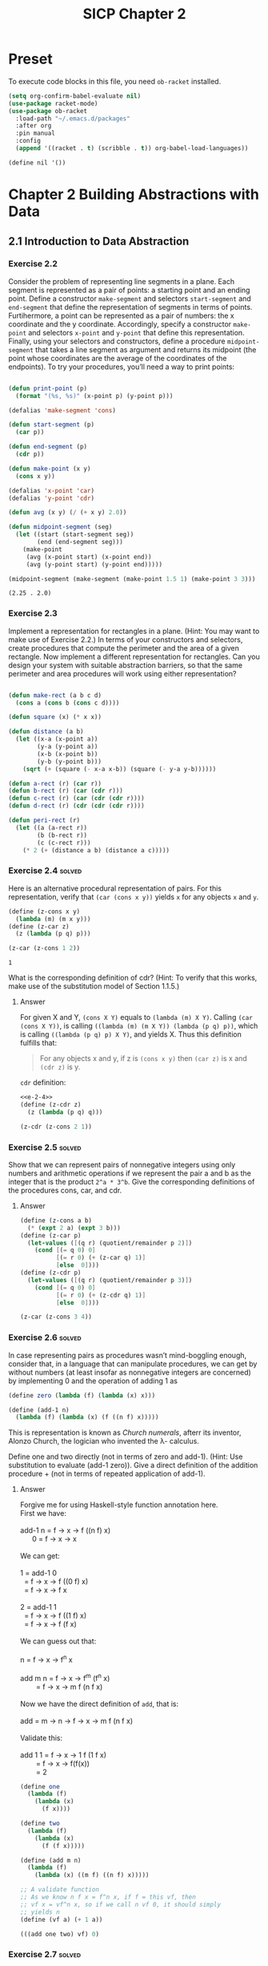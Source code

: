 #+TITLE: SICP Chapter 2
#+STARTUP: overview
#+STARTUP: indent
#+PROPERTY: header-args :noweb yes
#+PROPERTY: header-args:racket :lang racket

* Preset
To execute code blocks in this file, you need ~ob-racket~ installed.

#+BEGIN_SRC emacs-lisp
(setq org-confirm-babel-evaluate nil)
(use-package racket-mode)
(use-package ob-racket
  :load-path "~/.emacs.d/packages"
  :after org
  :pin manual
  :config
  (append '((racket . t) (scribble . t)) org-babel-load-languages))
#+END_SRC

#+RESULTS:
: t

#+NAME: nil
#+BEGIN_SRC racket
(define nil '())
#+END_SRC

* Chapter 2 Building Abstractions with Data
:PROPERTIES:
:VISIBILITY: children
:END:
** 2.1 Introduction to Data Abstraction
*** Exercise 2.2
Consider the problem of representing line segments in a plane. Each
segment is represented as a pair of points: a starting point and an
ending point. Define a constructor ~make-segment~ and selectors
~start-segment~ and ~end-segment~ that define the representation of
segments in terms of points. Furtihermore, a point can be represented
as a pair of numbers: the x coordinate and the y coordinate.
Accordingly, specify a constructor ~make-point~ and selectors
~x-point~ and ~y-point~ that define this representation. Finally,
using your selectors and constructors, define a procedure
~midpoint-segment~ that takes a line segment as argument and returns
its midpoint (the point whose coordinates are the average of the
coordinates of the endpoints). To try your procedures, you’ll need a
way to print points:

#+BEGIN_SRC emacs-lisp :session e-2-2

(defun print-point (p)
  (format "(%s, %s)" (x-point p) (y-point p)))

(defalias 'make-segment 'cons)

(defun start-segment (p)
  (car p))

(defun end-segment (p)
  (cdr p))

(defun make-point (x y)
  (cons x y))

(defalias 'x-point 'car)
(defalias 'y-point 'cdr)

(defun avg (x y) (/ (+ x y) 2.0))

(defun midpoint-segment (seg)
  (let ((start (start-segment seg))
        (end (end-segment seg)))
    (make-point
     (avg (x-point start) (x-point end))
     (avg (y-point start) (y-point end)))))

(midpoint-segment (make-segment (make-point 1.5 1) (make-point 3 3)))

#+END_SRC

#+RESULTS[570f9497598454887077cc3a12b3fd438abc6bca]:
: (2.25 . 2.0)

*** Exercise 2.3
Implement a representation for rectangles in a plane. (Hint: You may
want to make use of Exercise 2.2.) In terms of your constructors and
selectors, create procedures that compute the perimeter and the area
of a given rectangle. Now implement a different representation for
rectangles. Can you design your system with suitable abstraction
barriers, so that the same perimeter and area procedures will work
using either representation?

#+BEGIN_SRC emacs-lisp :session e-2-2

(defun make-rect (a b c d)
  (cons a (cons b (cons c d))))

(defun square (x) (* x x))

(defun distance (a b)
  (let ((x-a (x-point a))
        (y-a (y-point a))
        (x-b (x-point b))
        (y-b (y-point b)))
    (sqrt (+ (square (- x-a x-b)) (square (- y-a y-b))))))

(defun a-rect (r) (car r))
(defun b-rect (r) (car (cdr r)))
(defun c-rect (r) (car (cdr (cdr r))))
(defun d-rect (r) (cdr (cdr (cdr r))))

(defun peri-rect (r)
  (let ((a (a-rect r))
        (b (b-rect r))
        (c (c-rect r)))
    (* 2 (+ (distance a b) (distance a c)))))

#+END_SRC

#+RESULTS:
: peri-rect

*** Exercise 2.4                                                   :solved:
Here is an alternative procedural representation of pairs. For
this representation, verify that ~(car (cons x y))~ yields ~x~
for any objects ~x~ and ~y~.

#+NAME: e-2-4
#+BEGIN_SRC scheme
(define (z-cons x y)
  (lambda (m) (m x y)))
(define (z-car z)
  (z (lambda (p q) p)))

(z-car (z-cons 1 2))
#+END_SRC

#+RESULTS: e-2-4
: 1

What is the corresponding definition of cdr? (Hint: To verify
that this works, make use of the substitution model of Section
1.1.5.)

**** Answer
For given X and Y, ~(cons X Y)~ equals to
~(lambda (m) X Y)~. Calling ~(car (cons X Y))~, is calling
~((lambda (m) (m X Y)) (lambda (p q) p))~, which is calling
~((lambda (p q) p) X Y)~, and yields X. 
Thus this definition fulfills that:
#+BEGIN_QUOTE
For any objects x and y, if z is ~(cons x y)~ then ~(car z)~
is x and ~(cdr z)~ is y.
#+END_QUOTE

~cdr~ definition:
#+BEGIN_SRC scheme :noweb yes
<<e-2-4>>
(define (z-cdr z)
  (z (lambda (p q) q)))

(z-cdr (z-cons 2 1))
#+END_SRC

#+RESULTS:
: 1

*** Exercise 2.5                                                   :solved:
Show that we can represent pairs of nonnegative integers using
only numbers and arithmetic operations if we represent the pair
a and b as the integer that is the product =2^a * 3^b=. Give the
corresponding definitions of the procedures cons, car, and cdr.

**** Answer
#+BEGIN_SRC scheme
(define (z-cons a b)
  (* (expt 2 a) (expt 3 b)))
(define (z-car p)
  (let-values ([(q r) (quotient/remainder p 2)])
    (cond [(= q 0) 0]
          [(= r 0) (+ (z-car q) 1)]
          [else  0])))
(define (z-cdr p)
  (let-values ([(q r) (quotient/remainder p 3)])
    (cond [(= q 0) 0]
          [(= r 0) (+ (z-cdr q) 1)]
          [else  0])))

(z-car (z-cons 3 4))
#+END_SRC

#+RESULTS:
: 3

*** Exercise 2.6                                                   :solved:
In case representing pairs as procedures wasn’t mind-boggling
enough, consider that, in a language that can manipulate
procedures, we can get by without numbers (at least insofar as
nonnegative integers are concerned) by implementing 0 and the
operation of adding 1 as

#+BEGIN_SRC scheme
(define zero (lambda (f) (lambda (x) x)))

(define (add-1 n)
  (lambda (f) (lambda (x) (f ((n f) x)))))
#+END_SRC

This is representation is known as /Church numerals/, afterr its
inventor, Alonzo Church, the logician who invented the λ-
calculus.

Define one and two directly (not in terms of zero and add-1).
(Hint: Use substitution to evaluate (add-1 zero)). Give a direct
definition of the addition procedure + (not in terms of repeated
application of add-1).

**** Answer
#+BEGIN_VERSE
Forgive me for using Haskell-style function annotation here.
First we have:

add-1 n = f -> x -> f ((n f) x)
      0 = f -> x -> x

We can get:

1 = add-1 0
  = f -> x -> f ((0 f) x)
  = f -> x -> f x
  
2 = add-1 1
  = f -> x -> f ((1 f) x)
  = f -> x -> f (f x)

We can guess out that:

n = f -> x -> f^n x

add m n = f -> x -> f^m (f^n x)
        = f -> x -> m f (n f x)

Now we have the direct definition of ~add~, that is:

add = m -> n -> f -> x -> m f (n f x)

Validate this:

add 1 1 = f -> x -> 1 f (1 f x)
        = f -> x -> f(f(x))
        = 2
#+END_VERSE

#+BEGIN_SRC scheme
(define one
  (lambda (f)
    (lambda (x)
      (f x))))

(define two
  (lambda (f)
    (lambda (x)
      (f (f x)))))

(define (add m n)
  (lambda (f)
    (lambda (x) ((m f) ((n f) x)))))

;; A validate function
;; As we know n f x = f^n x, if f = this vf, then
;; vf x = vf^n x, so if we call n vf 0, it should simply
;; yields n
(define (vf a) (+ 1 a))

(((add one two) vf) 0)
#+END_SRC

#+RESULTS:
: 3

*** Exercise 2.7                                                   :solved:
#+NAME: e-2-7-a
#+BEGIN_SRC scheme
(define (add-interval x y)
  (make-interval (+ (lower-bound x) (lower-bound y))
                 (+ (upper-bound x) (upper-bound y))))

(define (mul-interval x y)
  (let ((p1 (* (lower-bound x) (lower-bound y)))
        (p2 (* (lower-bound x) (upper-bound y)))
        (p3 (* (upper-bound x) (lower-bound y)))
        (p4 (* (upper-bound x) (upper-bound y))))
    (make-interval (min p1 p2 p3 p4)
                   (max p1 p2 p3 p4))))

(define (div-interval x y)
  (mul-interval
   x
   (make-interval (/ 1.0 (upper-bound y))
                  (/ 1.0 (lower-bound y)))))
#+END_SRC

Alyssa’s program is incomplete because she has not specified the
implementation of the interval abstraction. Here is a definition
of the interval constructor:

#+NAME: e-2-7-b
#+BEGIN_SRC scheme
(define (make-interval a b) (cons a b))
#+END_SRC

Define selectors upper-bound and lower-bound to complete the
implementation.

**** Answer
#+NAME: e-2-7-c
#+BEGIN_SRC scheme :noweb yes
(define (lower-bound interval)
  (car interval))

(define (upper-bound interval)
  (cdr interval))
#+END_SRC

*** Exercise 2.8                                                   :solved:
Using reasoning analogous to Alyssa’s, describe how the
difference of two intervals may be computed. Define a
corresponding subtraction procedure, called sub-interval.

**** Answer
The difference of two intervals should equal to the first
interval plus the negative of the second interval.

#+NAME: e-2-8
#+BEGIN_SRC scheme :noweb yes
<<e-2-7-a>>
<<e-2-7-b>>
<<e-2-7-c>>

(require racket/format)

(define (show a)
  (~a "[" (lower-bound a) ", " (upper-bound a) "]"))

(define (neg-interval a)
  (make-interval
   (- (upper-bound a))
   (- (lower-bound a))))

(define (sub-interval a b)
  (add-interval a (neg-interval b)))

(neg-interval (make-interval 1 2))
(show (sub-interval (make-interval 1 2)  (make-interval 1 2)))
#+END_SRC

#+RESULTS: e-2-8
: [-1, 1]

*** Exercise 2.9                                                   :solved:
The width of an interval is half of the difference between its
upper and lower bounds. The width is a measure of the
uncertainty of the number specified by the interval. For some
arithmetic operations the width of the result of combining two
intervals is a function only of the widths of the argument
intervals, whereas for others the width of the combination is
not a function of the widths of the argument intervals. Show
that the width of the sum (or difference) of two intervals is a
function only of the widths of the intervals being added (or
subtracted). Give examples to show that this is not true for
multiplication or division.

**** Answer
#+BEGIN_VERSE
For any tow intervals I0 and I1,
if I0 = [a, b]
   I1 = [x, y]
then width(I0) = (b - a) / 2
     width(I1) = (y - x) / 2
width(I0 + I1) = width([a + x, b + y])
               = ((b + y) - (a + x)) / 2
               = (b - a) / 2 + (y - x) / 2
               = width(I0) + width(I1)
Thus width(I0 + I1) = width(I0) + width(I1)

For example, I0 = [0, 0], I1 = [0, 1],
width(I0) = 0, width(I1) = 0.5,
width(I0 * I1) = width([0, 1]) = 0.5 != with(I0) * width(I1)
#+END_VERSE     

*** Exercise 2.10                                                  :solved:
Ben Bitdiddle, an expert systems programmer, looks over Alyssa’s
shoulder and comments that it is not clear what it means to
divide by an interval that spans zero. Modify Alyssa’s code to
check for this condition and to signal an error if it occurs.

**** Answer
#+NAME: e-2-10
#+BEGIN_SRC scheme :noweb yes
<<e-2-8>>

(define (div-interval x y)
  (if (<= (* (lower-bound y) (upper-bound y)) 0)
      (error "Interval Spans Zero")
      (mul-interval
       x
       (make-interval (/ 1.0 (upper-bound y))
                      (/ 1.0 (lower-bound y))))))

(show (div-interval (make-interval 1 2) (make-interval 1 1)))
#+END_SRC

#+RESULTS: e-2-10
: [1.0, 2.0]

*** Exercise 2.11                                                  :solved:
In passing, Ben also cryptically comments: “By testing the signs
of the endpoints of the intervals, it is possible to break
mul-interval into nine cases, only one of which requires more
than two multiplications.” Rewrite this procedure using Ben’s
suggestion.

**** Answer
#+NAME: e-2-11
#+BEGIN_SRC scheme :noweb yes
<<e-2-10>>

(define (mul-interval x y)
  (let ((lX (lower-bound x))
        (uX (upper-bound x))
        (lY (lower-bound y))
        (uY (upper-bound y)))
    (cond ((> lX 0) (cond ((> 0 lY) (make-interval (* lX lY) (* uX uY)))
                          ((< 0 uY) (make-interval (* lY uX) (* lX uY)))
                          (else (make-interval (* lY uX) (* uX uY)))))

          ((< lX 0) (cond ((< 0 uY) (make-interval (* uX uY) (* lX lY)))
                          ((> 0 lY) (make-interval (* lX uY) (* uX lY)))
			  (else (make-intervel (* lX uY) (* lx ly)))))

          (else (cond ((> 0 lY) (make-interval (* lX uY) (* uX uY)))
                      ((< 0 uY) (make-intervel (* lY uX) (* lX lY)))
                      (else (make-interval
                             (min (* lX uY) (* lY uX))
                             (max (* lX lY) (* ux uY)))))))))

(show (mul-interval (make-interval -3 -2) (make-interval 2 3)))
#+END_SRC

#+RESULTS: e-2-10-b
: [-6, -6]

*** Exercise 2.12                                                  :solved:
After debugging her program, Alyssa shows it to a potential
user, who complains that her program solves the wrong problem.
He wants a program that can deal with numbers represented as a
center value and an additive tolerance; for example, he wants to
work with intervals such as 3.5 ± 0.15 rather than [3.35, 3.65].
Alyssa returns to her desk and fixes this problem by supplying
an alternate constructor and alternate selectors:

#+NAME: e-2-12-a
#+BEGIN_SRC scheme
(define (make-center-width c w)
  (make-interval (- c w) (+ c w)))
(define (center i)
  (/ (+ (lower-bound i) (upper-bound i)) 2))
(define (width i)
  (/ (- (upper-bound i) (lower-bound i)) 2))
#+END_SRC

Unfortunately, most of Alyssa’s users are engineers. Real
engineering situations usually involve measurements with only a
small uncertainty, measured as the ratio of the width of the
interval to the midpoint of the interval. Engineers usually
specify percentage tolerances on the parameters of devices, as
in the resistor specifications given earlier.

Define a constructor ~make-center-percent~ that takes a center
and a percentage tolerance and produces the desired interval.
You must also define a selector ~percent~ that produces the
percentage tolerance for a given interval. The ~center~ selector
is the same as the one shown above.

**** Answer
#+NAME: e-2-12-b
#+BEGIN_SRC scheme :noweb yes
<<e-2-11>>
<<e-2-12-a>>

(define (make-center-percent c p)
  (make-center-width c (* (abs c) (/ p 100))))

(define (percent a)
  (* (/ (width a) (center a)) 100))

(show (make-center-percent 1 50))
(percent (make-center-percent 1 50))
#+END_SRC

#+RESULTS:
: 50

*** Exercise 2.13                                                  :solved:
Show that under the assumption of small percentage tolerances
there is a simple formula for the approximate percentage
tolerance of the product of two intervals in terms of the
tolerances of the factors. You may simplify the problem by
assuming that all numbers are positive.

**** Answer
#+BEGIN_VERSE
For any two intervals I0 and I1,

I0 = C0 ± P0 = [C0 - C0 * P0, C0 + C0 * P0]
I1 = C1 ± P1 = [C1 - C1 * P1, C1 + C1 * P1]

For All numbers are positive,

I = I0 * I1 
I = C ± P
C = C0 * C1 + P0 * P1
P = C0 * P1 + C1 * P0

R = P / C = (C0 * P1 + C1 * P0) / (C0 * C1 + P0 * P1)
  = (C0 / P0 + C1 / P1) / ((C0 * C1) / (P0 * P1) + 1)
  = (R0 + R1) / (R0 * R1 + 1)
#+END_VERSE

*** Exercise 2.14
After considerable work, Alyssa P. Hacker delivers her finished
system. Several years later, after she has forgotten all about
it, she gets a frenzied call from an irate user, Lem E. Tweakit.
It seems that Lem has noticed that the formula for parallel
resistors can be written in two algebraically equivalent ways:
=(R1 * R2) / (R1 + R2)= and =1 / (1 / R1 + 1 / R2)=.

He has written the following two programs, each of which
computes the parallel-resistors formula differently:

#+NAME: e-2-13
#+BEGIN_SRC scheme
(define (par1 r1 r2)
  (div-interval (mul-interval r1 r2)
                (add-interval r1 r2)))
(define (par2 r1 r2)
  (let ((one (make-interval 1 1)))
    (div-interval
     one (add-interval (div-interval one r1)
                       (div-interval one r2)))))
#+END_SRC

Lem complains that Alyssa’s program gives different answers for
the two ways of computing. Thisis is a serious complaint.

Demonstrate that Lem is right. Investigate the behavior of the
system on a variety of arithmetic expressions. Make some
intervals A and B, and use them in computing the expressions
=A / A= and =A / B=. You will get the most insight by using
intervals whose width is a small percentage of the center value.
Examine the results of the computation in center-percent form
(see Exercise 2.12).

*** Exercise 2.15
Eva Lu Ator, another user, has also noticed the different
intervals computed by different but algebraically equivalent
expressions. She says that a formula to compute with intervals
using Alyssa’s system will produce tighter error bounds if it
can be writtten in such a form that no variable that represents
an uncertain number is repeated. Thus, she says, ~par2~ is a
“better” program for parallel resistances than ~par1~. Is she
right? Why?

*** Exercise 2.16
Explain, in general, why equivalent algebraic expressions may
lead to different answers. Can you devise an interval-arithmetic
package that does not have this shortcoming, or is this task
impossible? (Warning: This is problem is very difficult.)

** 2.2 Hierarchical Data and the Closure Property
*** Exercise 2.17                                                  :solved:
Define a procedure last-pair that returns the
list that contains only the last element of a given (nonempty)
list:

#+BEGIN_SRC racket
(last-pair (list 23 72 149 34))
(34)
#+END_SRC

**** Answer

#+BEGIN_SRC racket :lang racket
(define (last-pair list)
  (if (null? (cdr list))
      (car list)
      (last-pair (cdr list))))

(last-pair (list 1 2 3 4))
#+END_SRC

#+RESULTS:
: 4

*** Exercise 2.18                                                  :solved:
Define a procedure reverse that takes a list as argument and
returns a list of the same elements in reverse order:

#+BEGIN_SRC racket
(reverse (list 1 4 9 16 25))
(25 16 9 4 1)
#+END_SRC

**** Answer

#+BEGIN_SRC racket :lang racket
(define nil '()) 

(define (reverse-iter list result)
  (cond [(null? list) result]
        [(null? (cdr list)) (cons (car list) result)]
        [else (reverse-iter
	       (cdr list) 
	       (cons (car list) result))]))

(define (reverse list)
  (reverse-iter list nil))

(reverse (list 1 2 3 4 5))
#+END_SRC

#+RESULTS:
| 5 | 4 | 3 | 2 | 1 |

*** Exercise 2.19
Consider the change-counting program of Section 1.2.2. It would
be nice to be able to easily change the currency used by the
program, so that we could compute the number of ways to change a
British pound, for example. As the program is written, the
knowledge of the currency is distributed partly into the
procedure ~first-denomination~ and partly into the procedure
~count-change~ (which knows that there are five kinds of U.S.
coins). It would be nicer to be able to supply a list of coins
to be used for making change.

We want to rewrite the procedure cc so that its second argument
is a list of the values of the coins to use rather than an
integer specifying which coins to use. We could then have lists
that defined each kind of currency:

#+BEGIN_SRC racket :lang racket
(define us-coins (list 50 25 10 5 1))
(define uk-coins (list 100 50 20 10 5 2 1 0.5))
#+END_SRC

We could then call cc as follows:

#+BEGIN_SRC racket :lang racket
(cc 100 us-coins)
#+END_SRC

To do this will require changing the program =cc= somewhat. It
will still have the same form, but it will access its second
argument differently, as follows:

#+BEGIN_SRC racket :lang racket
(define (cc amount coin-values)
  (cond ((= amount 0) 1)
        ((or (< amount 0) (no-more? coin-values)) 0)
        (else
         (+ (cc amount
                (except-first-denomination
                 coin-values))
            (cc (- amount
                   (first-denomination
                    coin-values))
                coin-values)))))
#+END_SRC

Define the procedures ~first-denomination~, ~except-first-
denomination~, and ~no-more?~ in terms of primitive operations
on list structures. Does the order of the list ~coin-values~
affect the answer produced by ~cc~? Why or why not?

*** Exercise 2.20                                                  :solved:
The procedures ~+~, ~*~, and ~list~ take arbitrary numbers of
arguments. One way to define such procedures is to use ~define~
with /dotted-tail/ notation. In a procedure definition, a
parameter list that has a dot before the last parameter name
indicates that, when the procedure is called, the initial
parameters (if any) will have as values the initial arguments,
as usual, but the final parameter’s value will be a list of any
remaining arguments. For instance, given the definition

#+BEGIN_SRC racket
(define (f x y . z) ⟨body⟩)
#+END_SRC

the procedure ~f~ can be called with two or more arguments. If
we evaluate

#+BEGIN_SRC racket
(f 1 2 3 4 5 6)
#+END_SRC

then in the body of ~f~, ~x~ will be 1, ~y~ will be 2, and z
will be the list ~(3 4 5 6)~. Given the definition

#+BEGIN_SRC racket
(define (g . w) ⟨body⟩)
#+END_SRC

the procedure ~g~ can be called with zero or more arguments. If
we evaluate

#+BEGIN_SRC racket
(g 1 2 3 4 5 6)
#+END_SRC

then in the body of ~g~, ~w~ will be the list ~(1 2 3 4 5 6)~.

To define ~f~ and ~g~ using lambda we would write

#+BEGIN_SRC racket
(define f (lambda (x y . z) ⟨body⟩))
(define g (lambda w ⟨body⟩))
#+END_SRC


Use this notation to write a procedure ~same-parity~ that takes
one or more integers and returns a list of all the arguments
that have the same even-odd parity as the first argument. For
example,

#+BEGIN_SRC racket
(same-parity 1 2 3 4 5 6 7) (1 3 5 7)
(same-parity 2 3 4 5 6 7) (2 4 6)
#+END_SRC

**** Answer

#+BEGIN_SRC racket :lang racket
(define (same-parity-iter parity lst)
  (cond [(empty? lst) lst]
        [(eq? (remainder (car lst) 2) parity)
         (cons (car lst) (same-parity-iter parity (cdr lst)))]
        [else (same-parity-iter parity (cdr lst))]))

(define (same-parity . l)
  (same-parity-iter (remainder (car l) 2) l))

(same-parity 1 2 3 4 5)
#+END_SRC

#+RESULTS:
| 1 | 3 | 5 |

*** Exercise 2.21                                                  :solved:
The procedure ~square-list~ takes a list of numbers as
argument and returns a list of the squares of those numbers.

#+BEGIN_SRC racket
(square-list (list 1 2 3 4))
(1 4 9 16)
#+END_SRC

Here are two different definitions of ~square-list~. Complete
both of them by filling in the missing expressions:

#+BEGIN_SRC racket
(define (square-list items)
  (if (null? items)
      nil
      (cons ⟨??⟩ ⟨??⟩)))

(define (square-list items)
  (map ⟨??⟩ ⟨??⟩))
#+END_SRC

**** Answer

#+BEGIN_SRC racket :lang racket
(define (square-list items)
  (if (null? items)
      '()
      (cons (* (car items) (car items)) (square-list (cdr items)))))

(square-list (list 1 2 3 4))
#+END_SRC

#+RESULTS:
| 1 | 4 | 9 | 16 |

#+BEGIN_SRC racket :lang racket
(define (square-list items)
  (map (lambda (n) (* n n)) items))

(square-list (list 1 2 3 4))
#+END_SRC

#+RESULTS:
| 1 | 4 | 9 | 16 |

*** Exercise 2.22                                                  :solved:
Louis Reasoner tries to rewrite the first ~square-list~
procedure of [[Exercise 2.21]] so that it evolves an iterative
process:

#+BEGIN_SRC racket
(define (square-list items)
  (define (iter things answer)
    (if (null? things) answer
        (iter (cdr things)
              (cons (square (car things))
                    answer))))
  (iter items nil))
#+END_SRC

Unfortunately, defining ~square-list~ this way produces the
answer list in the reverse order of the one desired. Why?

Louis then tries to fix his bug by interchanging the arguments
to ~cons~:

#+BEGIN_SRC racket
(define (square-list items)
  (define (iter things answer) (if (null? things)
                                   answer
                                   (iter (cdr things)
                                         (cons answer
                                               (square (car things))))))
  (iter items nil))
#+END_SRC

This doesn’t work either. Explain.

**** Answer
Because when you do ~(cons (square (car things)) answer)~, you
are putting ~(square (car things))~ to the head of answer. It
will act like a 'FILO' stack.

For the second program, ~answer~ is a list, however
~(square (car things))~ is a number, ~(cons list number)~
creates a structure like ~(((nil . 1) . 4) . 9)~, which is not
a list.


*** Exercise 2.23                                                  :solved:
procedure ~for-each~ is similar to map. It takes as arguments a
procedure and a list of elements. However, rather than forming a
list of the results, ~for-each~ just applies the procedure to
each of the elements in turn, from left to right. The values
returned by applying the procedure to the elements are not used
at all— ~for-each~ is used with procedures that perform an
action, such as printing. For example,

#+BEGIN_SRC scheme
(for-each (lambda (x)
	    (newline)
	    (display x))
          (list 57 321 88))
57
321
88
#+END_SRC

The value returned by the call to for-each (not illustrated
above) can be something arbitrary, such as true. Give an
implementation of ~for-each~.

**** Answer

#+BEGIN_SRC racket :lang racket
(define (for-each f lst)
  (if (empty? lst)
      #t
      (begin
        (f (car lst))
        (for-each f (cdr lst)))))

(for-each (lambda (x) (display x)) (list 57 321 88))
#+END_SRC

#+RESULTS:
: 5732188#t

*** Exercise 2.24                                                  :solved:
Suppose we evaluate the expression
~(list 1 (list 2 (list 3 4)))~. Give the result printed by the
interpreter, the corresponding box-and-pointer structure, and
the interpretation of this as a tree (as in Figure 2.6).

**** Answer
The output is:
#+BEGIN_SRC racket :lang racket
(1 . ((2 . ((3 . (4 . nil)) . nil) ) . nil)
#+END_SRC

The box and pointer graph:
#+BEGIN_VERSE
[ 1 | -] -> [ ↓ | nil ]
            [ 2 | -] -> [ ↓ | nil ]
                        [ 3 | -] -> [ 4 | nil]
#+END_VERSE

The tree graph:
#+BEGIN_VERSE
 .
 |-+
 1 |-+-+
   2 | |
     3 4
#+END_VERSE 

*** Exercise 2.25                                                  :solved:
Give combinations of ~cars~ and ~cdrs~ that will pick 7 from
each of the following lists:

#+BEGIN_SRC racket
(1 3 (5 7) 9)
((7))
(1 (2 (3 (4 (5 (6 7))))))
#+END_SRC

**** Answer

#+BEGIN_SRC racket :lang racket
(define (solve l)
  (cadr (caddr l)))

(solve (list 1 3 (list 5 7) 9))
#+END_SRC

#+RESULTS:
: 7

#+BEGIN_SRC racket :lang racket
(define (solve l)
  (car (car l)))

(solve (list (list 7)))
#+END_SRC

#+RESULTS:
: 7

#+BEGIN_SRC racket :lang racket
(define (solve l)
  (cadr (cadr (cadr (cadr (cadr (cadr l)))))))

(solve (list 1 (list 2 (list 3 (list 4 (list 5 (list 6 7)))))))
#+END_SRC

#+RESULTS:
: 7

*** Exercise 2.26                                                  :solved:
Suppose we define ~x~ and ~y~ to be two lists:

#+NAME: e-2-26-a
#+BEGIN_SRC racket
(define x (list 1 2 3))
(define y (list 4 5 6))
#+END_SRC

What result is printed by the interpreter in response to
evaluating each of the following expressions:

#+NAME: e-2-26-b
#+BEGIN_SRC racket
(append x y)
(cons x y)
(list x y)
#+END_SRC

**** Answer
The output is:

#+BEGIN_SRC racket
(list 1 2 3 4 5 6)
((list 1 2 3) . (list 4 5 6))
((list 1 2 3) . ((list 4 5 6) . nil))
#+END_SRC

To check it:

#+BEGIN_SRC racket :lang racket :noweb yes
<<e-2-26-a>>
(append x y)
#+END_SRC

#+RESULTS:
| 1 | 2 | 3 | 4 | 5 | 6 |

#+BEGIN_SRC racket :lang racket :noweb yes
<<e-2-26-a>>
(cons x y)
#+END_SRC

#+RESULTS:
| (1 2 3) | 4 | 5 | 6 |

#+BEGIN_SRC racket :lang racket :noweb yes
<<e-2-26-a>>
(list x y)
#+END_SRC

#+RESULTS:
| 1 | 2 | 3 |
| 4 | 5 | 6 |

*** Exercise 2.27                                                  :solved:
Modify your ~reverse~ procedure of [[Exercise 2.18]] to produce a
~deep-reverse~ procedure that takes a list as argument and
returns as its value the list with its elements reversed and
with all sublists deep-reversed as well. For example,

#+BEGIN_SRC racket
(define x (list (list 1 2) (list 3 4)))
x
((1 2) (3 4))
(reverse x)
((3 4) (1 2))
(deep-reverse x) ((4 3) (2 1))
#+END_SRC

**** Answer

#+BEGIN_SRC racket
(define (reverse-iter lst reversed)
  (cond [(empty? lst) reversed]
        [(empty? (cdr lst))
         (if (pair? (car lst))
             (cons (reverse-iter (car lst) '()) reversed)
             (cons (car lst) reversed))]
        [else
         (if (pair? (car lst))
             (reverse-iter (cdr lst) 
                           (cons (reverse-iter (car lst) '()) reversed))
             (reverse-iter (cdr lst) (cons (car lst) reversed)))]))

(define (deep-reverse lst) (reverse-iter lst '()))

(deep-reverse (list 1 (list 2 3) 4 5 (list 6 7 8)) )

#+END_SRC

#+RESULTS:
| (8 7 6) | 5 | 4 | (3 2) | 1 |

*** Exercise 2.28                                                  :solved:
Write a procedure ~fringe~ that takes as argument a tree (
represented as a list) and returns a list whose elements are all
the leaves of the tree arranged in left-to-right order. For
example,

#+BEGIN_SRC racket
(define x (list (list 1 2) (list 3 4))) (fringe x)
(1 2 3 4)
(fringe (list x x))
(1 2 3 4 1 2 3 4)
#+END_SRC

**** Answer

#+BEGIN_SRC racket
(define (fringe-iter tree result)
  (cond [(empty? tree) result]
        [(pair? (car tree))
         (append (append result (fringe-iter (car tree) '())) 
                 (fringe-iter (cdr tree) '()))]
        [else (fringe-iter (cdr tree) (append result (list (car tree))))]))

(define (fringe tree)
  (fringe-iter tree '()))

(fringe (list (list 1 2) 3 (list 4 5)))
#+END_SRC

#+RESULTS:
| 1 | 2 | 3 | 4 | 5 |

*** Exercise 2.29                                                  :solved:
A binary mobile consists of two branches, a left branch and a
right branch. Each branch is a rod of a certain length, from
which hangs either a weight or another binary mobile. We can
represent a binary mobile using compound data by constructing it
from two branches (for example, using ~list~):

#+NAME: e-2-29-a
#+BEGIN_SRC racket
(define (make-mobile left right)
  (list left right))
#+END_SRC

A branch is constructed from a length (which must be a number)
together with a structure, which may be either a number (
representing a simple weight) or another mobile:

#+NAME: e-2-29-b
#+BEGIN_SRC racket
(define (make-branch length structure)
  (list length structure))
#+END_SRC

a. Write the corresponding selectors ~left-branch~ and
~right-branch~, which return the branches of a mobile, and
~branch-length~ and ~branch-structure~, which return the
components of a branch.

b. Using your selectors, define a procedure ~total-weight~ that
returns the total weight of a mobile.

c. A mobile is said to be /balanced/ if the torque applied by
its top-left branch is equal to that applied by its top-right
branch (that is, if the length of the left rod multiplied by the
weight hanging from that rod is equal to the corresponding
product for the right side) and if each of the submobiles
hanging off its branches is balanced. Design a predicate that
tests whether a binary mobile is balanced.

d. Suppose we change the representation of mobiles so that the
constructors are

#+NAME: e-2-29-c
#+BEGIN_SRC racket
(define (make-mobile left right) (cons left right))
(define (make-branch length structure)
  (cons length structure))
#+END_SRC

How much do you need to change your programs to convert to the
new representation?

**** Answer
***** a
#+NAME: e-2-29-d
#+BEGIN_SRC racket
(define (left-branch mob) (car mob))
(define (right-branch mob) (cadr mob))
(define (branch-length brn) (car brn))
(define (branch-structure brn) (cadr brn))
#+END_SRC

***** b
#+NAME: e-2-29-e
#+BEGIN_SRC racket
<<e-2-29-a>>
<<e-2-29-b>>
<<e-2-29-d>>

(define (brn-weight brn)
  (let ([strc (branch-structure brn)])
    (if (number? strc)
        strc
        (total-weight strc))))

(define (total-weight mob)
  (+
   (brn-weight (left-branch mob))
   (brn-weight (right-branch mob))))

(total-weight
 (make-mobile
  (make-branch 1 2)
  (make-branch
   3
   (make-mobile (make-branch 7 8) (make-branch 9 10)))))
#+END_SRC

#+RESULTS: e-2-29-e
: 20

***** c
#+NAME: e-2-29-f
#+BEGIN_SRC racket
<<e-2-29-e>>

(define (brn-balanced? brn)
  (let ([strc (branch-structure brn)])
    (if (number? strc)
        #t
        (balanced? strc))))

(define (torque brn)
  (* (branch-length brn) (brn-weight brn)))

(define (balanced? mob)
  (and
   (= (torque (left-branch mob))
      (torque (right-branch mob)))
   (brn-balanced? (left-branch mob))
   (brn-balanced? (right-branch mob))))

(balanced?
 (make-mobile
  (make-branch 1 20)
  (make-branch 2
               (make-mobile
                (make-branch 1 5)
                (make-branch 1 5)))))
#+END_SRC

#+RESULTS: e-2-29-f
: #t

***** d
I only need to change the selectors and constructors, which
are ~left-branch~, ~right-branch~, ~branch-length~ and
~branch-structure~ functions.

*** Exercise 2.30                                                  :solved:
Define a procedure ~square-tree~ analogous to the ~square-list~
procedure of [[Exercise 2.21]]. That is, ~square-tree~ should behave
as follows:

#+BEGIN_SRC racket
(square-tree
 (list 1
       (list 2 (list 3 4) 5)
       (list 6 7)))
(1 (4 (9 16) 25) (36 49))
#+END_SRC

Define ~square-tree~ both directly (i.e., without using any
higher-order procedures) and also by using map and recursion.

**** Answer
Implement directly:

#+BEGIN_SRC racket
(define (square n) (* n n))

(define (square-tree tree)
  (cond [(empty? tree) '()]
        [(not (pair? tree)) (square tree)]
        [else (cons (square-tree (car tree))
                    (square-tree (cdr tree)))]))

(square-tree
 (list 1
       (list 2 (list 3 4) 5)
       (list 6 7)))
#+END_SRC

#+RESULTS:
| 1 | (4 (9 16) 25) | (36 49) |

Implement with ~map~:

#+BEGIN_SRC racket
(define (square n) (* n n))

(define (square-tree tree)
  (map (lambda (sub)
         (if (pair? sub)
             (square-tree sub)
             (square sub)))
       tree))

(square-tree
 (list 1
       (list 2 (list 3 4) 5)
       (list 6 7)))
#+END_SRC

#+RESULTS:
| 1 | (4 (9 16) 25) | (36 49) |

*** Exercise 2.31                                                  :solved:
Abstract your answer to [[Exercise 2.30]] to produce a procedure
~tree-map~ with the property that ~square-tree~ could be defined
as

#+NAME: e-2-31-a
#+BEGIN_SRC racket
(define (square-tree tree) (tree-map square tree))
#+END_SRC

**** Answer

#+BEGIN_SRC racket
<<e-2-31-a>>

(define (square n) (* n n))

(define (tree-map f tree)
  (map (lambda (sub)
         (if (pair? sub)
             (tree-map f sub)
             (f sub)))
       tree))

(square-tree (list 1 2 (list 3 4)))
#+END_SRC

#+RESULTS:
| 1 | 4 | (9 16) |

*** Exercise 2.32                                                  :solved:
We can represent a set as a list of distinct elements, and we
can represent the set of all subsets of the set as a list of
lists. For example, if the set is ~(1 2 3)~, then the set of all
subsets is ~(() (3) (2) (2 3) (1) (1 3) (1 2) (1 2 3))~.
Complete the following definition of a procedure that generates
the set of subsets of a set and give a clear explanation of why
it works:

#+BEGIN_SRC racket
(define (subsets s)
  (if (null? s)
      (list nil)
      (let ((rest (subsets (cdr s))))
        (append rest (map ⟨??⟩ rest)))))
#+END_SRC

**** Answer

#+BEGIN_SRC racket
(define nil '())

(define (subsets s)
  (if (null? s)
      (list nil)
      (let ([rest (subsets (cdr s))])
        (append rest (map (lambda (n) (cons (car s) n)) rest)))))

(subsets (list 1 2 3))
#+END_SRC

#+RESULTS:
|---+---+---|
| 3 |   |   |
| 2 |   |   |
| 2 | 3 |   |
| 1 |   |   |
| 1 | 3 |   |
| 1 | 2 |   |
| 1 | 2 | 3 |

*** Exercise 2.33                                                  :solved: 
Fill in the missing expressions to complete the following
definitions of some basic list-manipulation operations as
accumulations:

#+BEGIN_SRC racket
(define (map p sequence)
  (accumulate (lambda (x y) ⟨??⟩) nil sequence))
(define (append seq1 seq2)
  (accumulate cons ⟨??⟩ ⟨??⟩))
(define (length sequence)
  (accumulate ⟨??⟩ 0 sequence))
#+END_SRC

**** Answer
Just put the definition of ~accumulate~ here:

#+NAME: accumulate
#+BEGIN_SRC racket
(define (accumulate op initial sequence)
  (if (null? sequence)
      initial
      (op (car sequence)
          (accumulate op initial (cdr sequence)))))
#+END_SRC

#+BEGIN_SRC racket
<<accumulate>>

(define (map p sequence)
  (accumulate
   (lambda (x y) (cons (p x) y))
   '()
   sequence))

(map (lambda (n) (+ 1 n)) (list 1 2 3))
#+END_SRC

#+RESULTS:
| 2 | 3 | 4 |

#+BEGIN_SRC racket
<<accumulate>>

(define (append seq1 seq2)
  (accumulate cons seq2 seq1))

(append (list 1 2) (list 3 4))
#+END_SRC

#+RESULTS:
| 1 | 2 | 3 | 4 |

#+BEGIN_SRC racket
<<accumulate>>

(define (length sequence)
  (accumulate (lambda (e n) (+ 1 n)) 0 sequence))

(length (list 1 2 3 4))
#+END_SRC

#+RESULTS:
: 4

*** Exercise 2.34                                                  :solved:
Evaluating a polynomial in x at a given value of x can be
formulated as an accumulation. We evaluate the polynomial

#+BEGIN_CENTER
a_{n}x^{n} + a_{n-1}x^{n-1} + ... + a_{1}x + a_{0}
#+END_CENTER

using a well-known algorithm called /Horner’s rule/, which
structures the computation as

#+BEGIN_CENTER
(...(a_{n}x + a_{n-1})x + ... + a_{1})x + a_{0}.
#+END_CENTER

In other words, we start with a_{n}, multiply by x, add a_{n-1},
multiply by x, and so on, until we reach a_{0}.

Fill in the following template to produce a procedure that
evaluates a polynomial using Horner’s rule. Assume that the
coefficients of the polynomial are arranged in a sequence, from
a_{0} through a_{n}.

#+BEGIN_SRC racket
(define (horner-eval x coefficient-sequence)
  (accumulate (lambda (this-coeff higher-terms) ⟨??⟩)
              0
              coefficient-sequence))
#+END_SRC

For example, to compute 1 + 3x + 5x^{3} + x^{5} at x =
you would evaluate

#+BEGIN_SRC racket
(horner-eval 2 (list 1 3 0 5 0 1))
#+END_SRC

**** Answer

#+BEGIN_SRC racket
<<accumulate>>

(define (horner-eval x coefficient-sequence)
  (accumulate (lambda (this-coeff higher-terms)
                (+ this-coeff (* higher-terms x)))
              0
              coefficient-sequence))

(horner-eval 2 (list 1 3 0 5 0 1))
#+END_SRC

#+RESULTS:
: 79


*** Exercise 2.35                                                  :solved:
Redefine ~count-leaves~ from Section 2.2.2 as an accumulation:

#+BEGIN_SRC racket
(define (count-leaves t)
  (accumulate ⟨??⟩ ⟨??⟩ (map ⟨??⟩ ⟨??⟩)))
#+END_SRC

**** Answer

#+BEGIN_SRC racket
<<accumulate>>

(define (count-leaves t)
  (accumulate
   (lambda (x y) (+ x y))
   0
   (map (lambda (n) (if (pair? n) (count-leaves n) 1)) t)))

(count-leaves (list 1 2 3 (list 4 5)))
#+END_SRC

#+RESULTS:
: 5

*** Exercise 2.36                                                  :solved:
The procedure ~accumulate-n~ is similar to accumulate except
that it takes as its third argument a sequence of sequences,
which are all assumed to have the same number of elements. It
applies the designated accumulation procedure to combine all the
first elements of the sequences, all the second elements of the
sequences, and so on, and returns a sequence of the results. For
instance, if ~s~ is a sequence containing four sequences,
~((1 2 3) (4 5 6) (7 8 9) (10 11 12))~, then the value of
~(accumulate-n + 0 s)~ should be the sequence ~(22 26 30)~. Fill
in the missing expressions in the following definition of
~accumulate-n~:

#+BEGIN_SRC racket
(define (accumulate-n op init seqs)
  (if (null? (car seqs))
      nil
      (cons (accumulate op init ⟨??⟩)
            (accumulate-n op init ⟨??⟩))))
#+END_SRC

**** Answer

#+NAME: accumulate-n
#+BEGIN_SRC racket
<<nil>>
<<accumulate>>

(define (accumulate-n op init seqs)
  (if (null? (car seqs))
      nil
      (cons (accumulate op init (map car seqs))
            (accumulate-n op init (map cdr seqs)))))

#+END_SRC

#+BEGIN_SRC racket
<<accumulate-n>>
(define s (list (list 1 2 3) (list 4 5 6) (list 7 8 9) (list 10 11 12)))
(accumulate-n + 0 s)
#+END_SRC

#+RESULTS:
| 22 | 26 | 30 |

*** Exercise 2.37                                                  :solved:
Suppose we represent vectors *v* = (v_{i} ) as sequences of
numbers, and matrices *m* = (m_{ij}) as sequences of vectors (
the rows of the matrix). For example, the matrix

#+BEGIN_VERSE
┌ 1 2 3 4 ┐
│ 4 5 6 6 │
└ 6 7 8 9 ┘
#+END_VERSE

is represented as the sequence ~((1 2 3 4) (4 5 6 6) (6 7 8 9))~.
With this representation, we can use sequence operations to
concisely express the basic matrix and vector operations. These
operations (which are described in any book on matrix algebra)
are the following:

| ~(dot-product v w)~     | returns the sum Σ_{i}v_{i}w_{i};  |
| ~(matrix-*-vector m v)~ | returns the vector *t*,           |
|                         | where t_{i} = Σ_{j}m_{ij}v_{j};   |
| ~(matrix-*-matrix m n)~ | returns the matrix *p*,           |
|                         | where p_{ij} = Σ_{k}m_{ik}n_{kj}; |
| ~(transpose m)~         | returns the matrix *n*,           |
|                         | where n_{ij} = m_{ji}             |

We can define the dot product as

#+NAME: dot-product
#+BEGIN_SRC racket
(define (dot-product v w)
  (accumulate + 0 (map * v w)))
#+END_SRC

Fill in the missing expressions in the following procedures for
computing the other matrix operations. (The procedure
~accumulate-n~ is defined in [[Exercise 2.36]].)

#+BEGIN_SRC racket
(define (matrix-*-vector m v)
  (map ⟨??⟩ m))
(define (transpose mat)
  (accumulate-n ⟨??⟩ ⟨??⟩ mat))
(define (matrix-*-matrix m n)
  (let ((cols (transpose n)))
    (map ⟨??⟩ m)))
#+END_SRC

**** Answer

#+NAME: e-2-37
#+BEGIN_SRC racket
<<accumulate-n>>
<<dot-product>>

(define (matrix-*-vector m v)
  (map (lambda (row) (dot-product row v)) m))

(define (transpose mat)
  (accumulate-n cons nil mat))

(define (matrix-*-matrix m n)
  (let ((cols (transpose n)))
    (map (lambda (row) (matrix-*-vector cols row))  m)))
#+END_SRC

#+RESULTS:
|  7 |  7 |
| 14 | 14 |

#+BEGIN_SRC racket
<<e-2-37>>
(define m (list (list 1 2 3 4) (list 4 5 6 6) (list 6 7 8 9)))
(matrix-*-vector m (list 2 3 4 5))
#+END_SRC

#+RESULTS:
| 40 | 77 | 110 |

#+BEGIN_SRC racket
<<e-2-37>>
(define m (list (list 1 2 3 4) (list 4 5 6 6) (list 6 7 8 9)))
(transpose m)
#+END_SRC

#+RESULTS:
| 1 | 4 | 6 |
| 2 | 5 | 7 |
| 3 | 6 | 8 |
| 4 | 6 | 9 |

#+BEGIN_SRC racket
<<e-2-37>>
(matrix-*-matrix (list (list 1 1) (list 2 2)) (list (list 3 3) (list 4 4)))
#+END_SRC

#+RESULTS:
|  7 |  7 |
| 14 | 14 |

*** Exercise 2.38                                                  :solved:
The ~accumulate~ procedure is also known as fold-right, because
it combines the first element of the sequence with the result of
combining all the elements to the right. There is also a
~fold-left~, which is similar to ~fold-right~, except that it
combines elements working in the opposite direction:

#+NAME: fold-left
#+BEGIN_SRC racket
(define (fold-left op initial sequence)
  (define (iter result rest)
    (if (null? rest)
        result
        (iter (op result (car rest))
              (cdr rest))))
  (iter initial sequence))
#+END_SRC

What are the values of

#+BEGIN_SRC racket
(fold-right / 1 (list 1 2 3))
(fold-left / 1 (list 1 2 3))
(fold-right list nil (list 1 2 3))
(fold-left list nil (list 1 2 3))
#+END_SRC

Give a property that ~op~ should satisfy to guarantee that
~fold-right~ and ~fold- left~ will produce the same values for
any sequence.

**** Answer
The values are: ~3 / 2~, ~1 / 6~, ~(1 (2 (3 nil)))~,
~(((nil 1) 2) 3)~.

An ~op~ should satisfy that ~(op x y) = (op y x)~ to guarantee
that ~fold-right~ and ~fold-left~ will produce same values.

*** Exercise 2.39                                                  :solved:
Complete the following definitions of ~reverse~ ([[Exercise 2.18]])
in terms of ~fold-right~ and ~fold-left~ from [[Exercise 2.38]]:

#+BEGIN_SRC racket
(define (reverse sequence)
  (fold-right (lambda (x y) ⟨??⟩) nil sequence))
(define (reverse sequence)
  (fold-left (lambda (x y) ⟨??⟩) nil sequence))
#+END_SRC

**** Answer

#+BEGIN_SRC racket
<<nil>>
<<accumulate>>
<<fold-left>>
(define fold-right accumulate)

(define (reverse sequence)
  (fold-right (lambda (x y) (append y (list x))) nil sequence))

(reverse (list 1 2 3 4))
#+END_SRC

#+RESULTS:
| 4 | 3 | 2 | 1 |

#+BEGIN_SRC racket
<<nil>>
<<accumulate>>
<<fold-left>>
(define fold-right accumulate)

(define (reverse sequence)
  (fold-left (lambda (x y) (cons y x)) nil sequence))

(reverse (list 1 2 3 4))
#+END_SRC

#+RESULTS:
| 4 | 3 | 2 | 1 |
